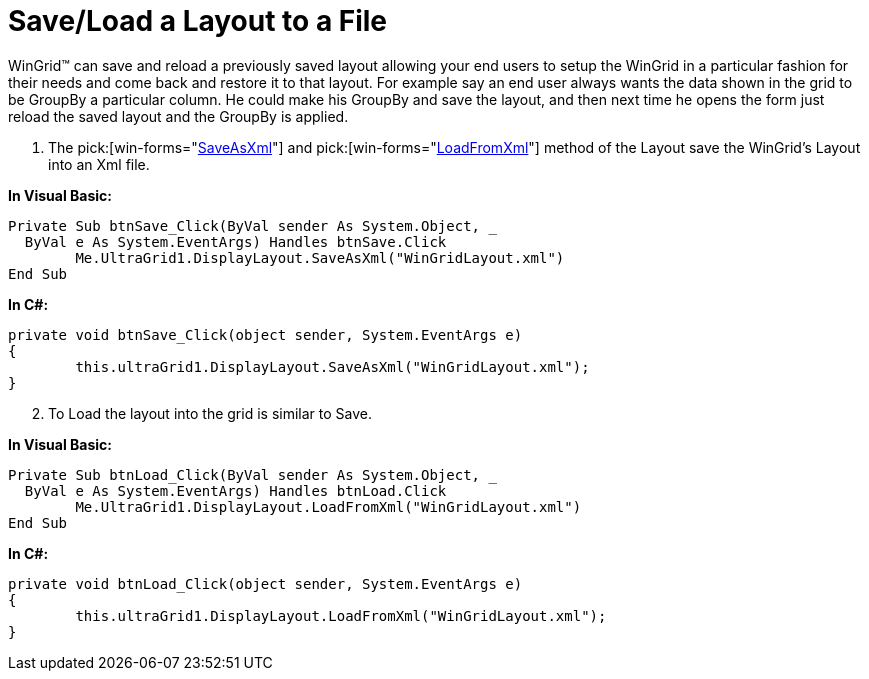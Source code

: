 ﻿////

|metadata|
{
    "name": "wingrid-save-load-a-layout-to-a-file",
    "controlName": ["WinGrid"],
    "tags": ["Grids","How Do I","Layouts","Persistence"],
    "guid": "{B6670D3E-E6E8-4772-B890-237D9D6C3E7C}",  
    "buildFlags": [],
    "createdOn": "2005-11-07T00:00:00Z"
}
|metadata|
////

= Save/Load a Layout to a File

WinGrid™ can save and reload a previously saved layout allowing your end users to setup the WinGrid in a particular fashion for their needs and come back and restore it to that layout. For example say an end user always wants the data shown in the grid to be GroupBy a particular column. He could make his GroupBy and save the layout, and then next time he opens the form just reload the saved layout and the GroupBy is applied.

[start=1]
. The  pick:[win-forms="link:infragistics4.win.ultrawingrid.v{ProductVersion}~infragistics.win.ultrawingrid.ultragridlayout~saveasxml.html[SaveAsXml]"]  and  pick:[win-forms="link:infragistics4.win.ultrawingrid.v{ProductVersion}~infragistics.win.ultrawingrid.ultragridlayout~loadfromxml.html[LoadFromXml]"]  method of the Layout save the WinGrid's Layout into an Xml file.

*In Visual Basic:*

----
Private Sub btnSave_Click(ByVal sender As System.Object, _
  ByVal e As System.EventArgs) Handles btnSave.Click
	Me.UltraGrid1.DisplayLayout.SaveAsXml("WinGridLayout.xml")
End Sub
----

*In C#:*

----
private void btnSave_Click(object sender, System.EventArgs e)
{
	this.ultraGrid1.DisplayLayout.SaveAsXml("WinGridLayout.xml");
}
----

[start=2]
. To Load the layout into the grid is similar to Save.

*In Visual Basic:*

----
Private Sub btnLoad_Click(ByVal sender As System.Object, _
  ByVal e As System.EventArgs) Handles btnLoad.Click
	Me.UltraGrid1.DisplayLayout.LoadFromXml("WinGridLayout.xml")
End Sub
----

*In C#:*

----
private void btnLoad_Click(object sender, System.EventArgs e)
{
	this.ultraGrid1.DisplayLayout.LoadFromXml("WinGridLayout.xml");
}
----
